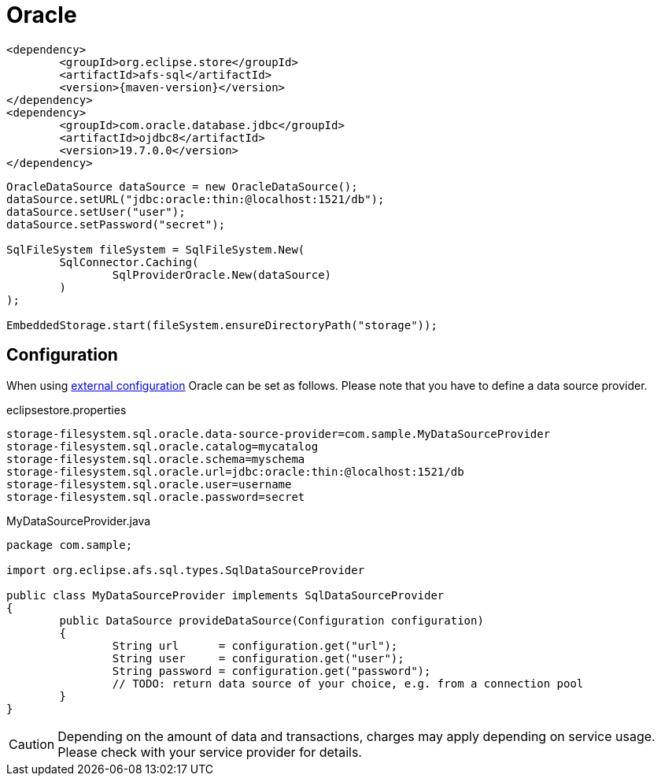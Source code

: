 = Oracle

[source, xml, subs=attributes+]
----
<dependency>
	<groupId>org.eclipse.store</groupId>
	<artifactId>afs-sql</artifactId>
	<version>{maven-version}</version>
</dependency>
<dependency>
	<groupId>com.oracle.database.jdbc</groupId>
	<artifactId>ojdbc8</artifactId>
	<version>19.7.0.0</version>
</dependency>
----

[source, java]
----
OracleDataSource dataSource = new OracleDataSource();
dataSource.setURL("jdbc:oracle:thin:@localhost:1521/db");
dataSource.setUser("user");
dataSource.setPassword("secret");

SqlFileSystem fileSystem = SqlFileSystem.New(
	SqlConnector.Caching(
		SqlProviderOracle.New(dataSource)
	)
);

EmbeddedStorage.start(fileSystem.ensureDirectoryPath("storage"));
----

== Configuration

When using xref:configuration/index.adoc#external-configuration[external configuration] Oracle can be set as follows.
Please note that you have to define a data source provider.

[source, properties, title="eclipsestore.properties"]
----
storage-filesystem.sql.oracle.data-source-provider=com.sample.MyDataSourceProvider
storage-filesystem.sql.oracle.catalog=mycatalog
storage-filesystem.sql.oracle.schema=myschema
storage-filesystem.sql.oracle.url=jdbc:oracle:thin:@localhost:1521/db
storage-filesystem.sql.oracle.user=username
storage-filesystem.sql.oracle.password=secret
----

[source, java, title="MyDataSourceProvider.java"]
----
package com.sample;

import org.eclipse.afs.sql.types.SqlDataSourceProvider

public class MyDataSourceProvider implements SqlDataSourceProvider
{
	public DataSource provideDataSource(Configuration configuration)
	{
		String url      = configuration.get("url");
		String user     = configuration.get("user");
		String password = configuration.get("password");
		// TODO: return data source of your choice, e.g. from a connection pool
	}
}
----

CAUTION: Depending on the amount of data and transactions, charges may apply depending on service usage. Please check with your service provider for details.

